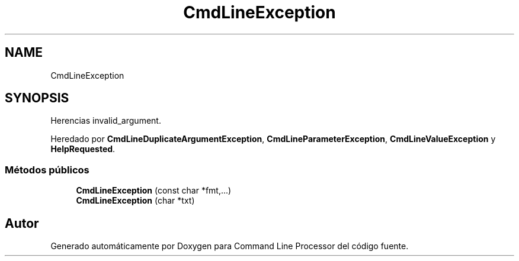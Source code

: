 .TH "CmdLineException" 3 "Lunes, 8 de Noviembre de 2021" "Version 0.2.3" "Command Line Processor" \" -*- nroff -*-
.ad l
.nh
.SH NAME
CmdLineException
.SH SYNOPSIS
.br
.PP
.PP
Herencias invalid_argument\&.
.PP
Heredado por \fBCmdLineDuplicateArgumentException\fP, \fBCmdLineParameterException\fP, \fBCmdLineValueException\fP y \fBHelpRequested\fP\&.
.SS "Métodos públicos"

.in +1c
.ti -1c
.RI "\fBCmdLineException\fP (const char *fmt,\&.\&.\&.)"
.br
.ti -1c
.RI "\fBCmdLineException\fP (char *txt)"
.br
.in -1c

.SH "Autor"
.PP 
Generado automáticamente por Doxygen para Command Line Processor del código fuente\&.
